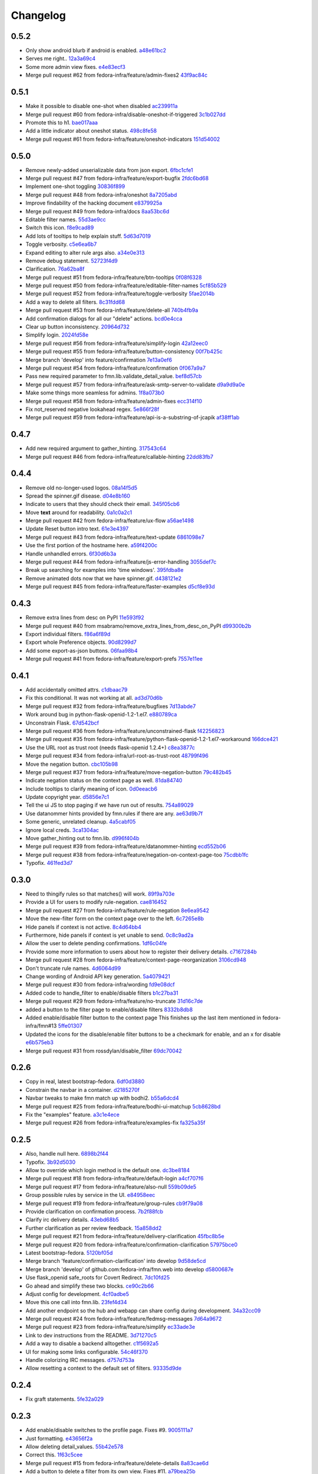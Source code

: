 Changelog
=========

0.5.2
-----

- Only show android blurb if android is enabled. `a48e61bc2 <https://github.com/fedora-infra/fmn.web/commit/a48e61bc2355acee6f029a0fc405156c27fbeca6>`_
- Serves me right.. `12a3a69c4 <https://github.com/fedora-infra/fmn.web/commit/12a3a69c488d5cf2984f125f2a2e1d2b627040d9>`_
- Some more admin view fixes. `e4e83ecf3 <https://github.com/fedora-infra/fmn.web/commit/e4e83ecf392c0913de817d5841a96e93254e3be1>`_
- Merge pull request #62 from fedora-infra/feature/admin-fixes2 `43f9ac84c <https://github.com/fedora-infra/fmn.web/commit/43f9ac84caf64c82240ee3b27235f04f61077147>`_

0.5.1
-----

- Make it possible to disable one-shot when disabled `ac239911a <https://github.com/fedora-infra/fmn.web/commit/ac239911a2bf23064ac98ed0c48179d180c7c12f>`_
- Merge pull request #60 from fedora-infra/disable-oneshot-if-triggered `3c1b027dd <https://github.com/fedora-infra/fmn.web/commit/3c1b027dd3b3b43c186c3b72e07b6b19005cc493>`_
- Promote this to h1. `bae017aaa <https://github.com/fedora-infra/fmn.web/commit/bae017aaabf8b356f0828c6bb0955725447fbe20>`_
- Add a little indicator about oneshot status. `498c8fe58 <https://github.com/fedora-infra/fmn.web/commit/498c8fe5871471f096767cfbbe84de7c4752ee8a>`_
- Merge pull request #61 from fedora-infra/feature/oneshot-indicators `151d54002 <https://github.com/fedora-infra/fmn.web/commit/151d54002b1a845e229ec5bfb18b76ae310b0a66>`_

0.5.0
-----

- Remove newly-added unserializable data from json export. `6fbc1cfe1 <https://github.com/fedora-infra/fmn.web/commit/6fbc1cfe1af3e6a58e8161da267c67408b93d098>`_
- Merge pull request #47 from fedora-infra/feature/export-bugfix `2fdc6bd68 <https://github.com/fedora-infra/fmn.web/commit/2fdc6bd680021d229f779a6c4d05335ddd8ee774>`_
- Implement one-shot toggling `30836f899 <https://github.com/fedora-infra/fmn.web/commit/30836f899e059acfedf49363149898531f93fe1a>`_
- Merge pull request #48 from fedora-infra/oneshot `8a7205abd <https://github.com/fedora-infra/fmn.web/commit/8a7205abd379506b077a23afe1381e9119a84217>`_
- Improve findability of the hacking document `e8379925a <https://github.com/fedora-infra/fmn.web/commit/e8379925a3b797a41293a1010dc77fbdfb091be7>`_
- Merge pull request #49 from fedora-infra/docs `8aa53bc6d <https://github.com/fedora-infra/fmn.web/commit/8aa53bc6d4921755e2d0f67d6a433ac3093b365e>`_
- Editable filter names. `55d3ae9cc <https://github.com/fedora-infra/fmn.web/commit/55d3ae9cc4f4e941beafd72784c12f7147ab22d9>`_
- Switch this icon. `f8e9cad89 <https://github.com/fedora-infra/fmn.web/commit/f8e9cad89c92c563561eb159195326cc07a7656f>`_
- Add lots of tooltips to help explain stuff. `5d63d7019 <https://github.com/fedora-infra/fmn.web/commit/5d63d70198c9d5550cf2fa7ad6ee53648c0a1709>`_
- Toggle verbosity. `c5e6ea6b7 <https://github.com/fedora-infra/fmn.web/commit/c5e6ea6b71cd7a06b66023a73535564edcfb6cbf>`_
- Expand editing to alter rule args also. `a34e0e313 <https://github.com/fedora-infra/fmn.web/commit/a34e0e313c8e1d366c4193c2617d5f6046b87ee7>`_
- Remove debug statement. `52723f4d9 <https://github.com/fedora-infra/fmn.web/commit/52723f4d9a531f44e595132ba0b98dafecb56845>`_
- Clarification. `76a62ba8f <https://github.com/fedora-infra/fmn.web/commit/76a62ba8fe19a9b2de117b328265fa8b65631f0c>`_
- Merge pull request #51 from fedora-infra/feature/btn-tooltips `0f08f6328 <https://github.com/fedora-infra/fmn.web/commit/0f08f6328fa8ceaeb67ebaacaacff438aaa555e8>`_
- Merge pull request #50 from fedora-infra/feature/editable-filter-names `5cf85b529 <https://github.com/fedora-infra/fmn.web/commit/5cf85b5294392b238b76427488f7645430ca9d72>`_
- Merge pull request #52 from fedora-infra/feature/toggle-verbosity `5fae2014b <https://github.com/fedora-infra/fmn.web/commit/5fae2014bfbb8ef703f3f8e5c7ccb0ba49582803>`_
- Add a way to delete all filters. `8c31fdd68 <https://github.com/fedora-infra/fmn.web/commit/8c31fdd68f86640235b13323125b6d548e07d78e>`_
- Merge pull request #53 from fedora-infra/feature/delete-all `740b4fb9a <https://github.com/fedora-infra/fmn.web/commit/740b4fb9a49c0d372a9c71b2b5031849318446a9>`_
- Add confirmation dialogs for all our "delete" actions. `bcd0e4cca <https://github.com/fedora-infra/fmn.web/commit/bcd0e4cca4a40d010064277bd0507e5edcbc01c2>`_
- Clear up button inconsistency. `20964d732 <https://github.com/fedora-infra/fmn.web/commit/20964d732ef262368589a7b70e69ee5fe12cda2b>`_
- Simplify login. `2024fd58e <https://github.com/fedora-infra/fmn.web/commit/2024fd58ec55af180a4cc5791ce9d684dea467ec>`_
- Merge pull request #56 from fedora-infra/feature/simplify-login `42a12eec0 <https://github.com/fedora-infra/fmn.web/commit/42a12eec07f176fa5f786ba3ae781cb9a46fae87>`_
- Merge pull request #55 from fedora-infra/feature/button-consistency `00f7b425c <https://github.com/fedora-infra/fmn.web/commit/00f7b425cb4db19e7823ea132341b9b067f7b92c>`_
- Merge branch 'develop' into feature/confirmation `7e13a0ef6 <https://github.com/fedora-infra/fmn.web/commit/7e13a0ef6cbf4902f746bc841e7905511e198bd4>`_
- Merge pull request #54 from fedora-infra/feature/confirmation `0f067a9a7 <https://github.com/fedora-infra/fmn.web/commit/0f067a9a747a693775e50b10fe38f39e1f36c63e>`_
- Pass new required parameter to fmn.lib.validate_detail_value. `bef8d57cb <https://github.com/fedora-infra/fmn.web/commit/bef8d57cbfdb15cdd8b6da6a445f3955652a7e67>`_
- Merge pull request #57 from fedora-infra/feature/ask-smtp-server-to-validate `d9a9d9a0e <https://github.com/fedora-infra/fmn.web/commit/d9a9d9a0ed21dddf013527b4c1266109c6b7e836>`_
- Make some things more seamless for admins. `1f8a073b0 <https://github.com/fedora-infra/fmn.web/commit/1f8a073b0a869b86e76a8316b984df246ce0bbda>`_
- Merge pull request #58 from fedora-infra/feature/admin-fixes `ecc314f10 <https://github.com/fedora-infra/fmn.web/commit/ecc314f108fc2fa222af84816382f568fea49343>`_
- Fix not_reserved negative lookahead regex. `5e866f28f <https://github.com/fedora-infra/fmn.web/commit/5e866f28f4532e0759e29e57228bdde78e19df42>`_
- Merge pull request #59 from fedora-infra/feature/api-is-a-substring-of-jcapik `af38ff1ab <https://github.com/fedora-infra/fmn.web/commit/af38ff1abbed30e526b201a815b3b93a9f7fca38>`_

0.4.7
-----

- Add new required argument to gather_hinting. `317543c64 <https://github.com/fedora-infra/fmn.web/commit/317543c6457f1ee3fd86f14939c70567ebba4478>`_
- Merge pull request #46 from fedora-infra/feature/callable-hinting `22dd83fb7 <https://github.com/fedora-infra/fmn.web/commit/22dd83fb780470e76574459aeb78b39eca680bdc>`_

0.4.4
-----

- Remove old no-longer-used logos. `08a14f5d5 <https://github.com/fedora-infra/fmn.web/commit/08a14f5d5928c6b2ba2a7569c776d7172793c014>`_
- Spread the spinner.gif disease. `d04e8b160 <https://github.com/fedora-infra/fmn.web/commit/d04e8b160ea3a8896c5871ab459173a9767c16eb>`_
- Indicate to users that they should check their email. `345f05cb6 <https://github.com/fedora-infra/fmn.web/commit/345f05cb6f5ffffd1752aa2477d6ffe108cbf22d>`_
- Move **text** around for readability. `0a1c0a2c1 <https://github.com/fedora-infra/fmn.web/commit/0a1c0a2c1a833fa3d04005e9478f6aca1eb6d674>`_
- Merge pull request #42 from fedora-infra/feature/ux-flow `a56ae1498 <https://github.com/fedora-infra/fmn.web/commit/a56ae149852f24227a695b969d36b7996ea27864>`_
- Update Reset button intro text. `61e3e4397 <https://github.com/fedora-infra/fmn.web/commit/61e3e4397406f433594bb68f6eec84e9235719bc>`_
- Merge pull request #43 from fedora-infra/feature/text-update `6861098e7 <https://github.com/fedora-infra/fmn.web/commit/6861098e74bfc2b09fc3dfe36169cdac180c923a>`_
- Use the first portion of the hostname here. `a59f4200c <https://github.com/fedora-infra/fmn.web/commit/a59f4200cea462c1d4de813be82088f2a4c6acae>`_
- Handle unhandled errors. `6f30d6b3a <https://github.com/fedora-infra/fmn.web/commit/6f30d6b3a178d80b80ed292f36fff7465a10651e>`_
- Merge pull request #44 from fedora-infra/feature/js-error-handling `3055def7c <https://github.com/fedora-infra/fmn.web/commit/3055def7cc01d88daed60cb433e5518ce7d18598>`_
- Break up searching for examples into 'time windows'. `395fdba8e <https://github.com/fedora-infra/fmn.web/commit/395fdba8ea49f5db64853458197f4618319a115b>`_
- Remove animated dots now that we have spinner.gif. `d438121e2 <https://github.com/fedora-infra/fmn.web/commit/d438121e273f97a587383a7eff9eb01626a0eb28>`_
- Merge pull request #45 from fedora-infra/feature/faster-examples `d5cf8e93d <https://github.com/fedora-infra/fmn.web/commit/d5cf8e93d50b6efee1126674e15b0ec701c7630e>`_

0.4.3
-----

- Remove extra lines from desc on PyPI `11e593f92 <https://github.com/fedora-infra/fmn.web/commit/11e593f926ff517f4556c922a3a6251908736bb5>`_
- Merge pull request #40 from msabramo/remove_extra_lines_from_desc_on_PyPI `d99300b2b <https://github.com/fedora-infra/fmn.web/commit/d99300b2b7c48e133b2cf86725bbb15e7e9beccf>`_
- Export individual filters. `f86a6f89d <https://github.com/fedora-infra/fmn.web/commit/f86a6f89d809cff7aa6267f172bd9394422484a9>`_
- Export whole Preference objects. `90d8299d7 <https://github.com/fedora-infra/fmn.web/commit/90d8299d707cda9adc73a0f4acab3c034df99c8c>`_
- Add some export-as-json buttons. `06faa98b4 <https://github.com/fedora-infra/fmn.web/commit/06faa98b486048137da8dbc56f13fcff5dcd845a>`_
- Merge pull request #41 from fedora-infra/feature/export-prefs `7557e11ee <https://github.com/fedora-infra/fmn.web/commit/7557e11ee34f2193ce4d8d8238b80940f07a77a8>`_

0.4.1
-----

- Add accidentally omitted attrs. `c1dbaac79 <https://github.com/fedora-infra/fmn.web/commit/c1dbaac79dd6b6acb523f0f612957b472bec9d57>`_
- Fix this conditional.  It was not working at all. `ad3d70d6b <https://github.com/fedora-infra/fmn.web/commit/ad3d70d6b9d4ba60732853dba6ac14818dcbb4b2>`_
- Merge pull request #32 from fedora-infra/feature/bugfixes `7d13abde7 <https://github.com/fedora-infra/fmn.web/commit/7d13abde75ac9f1c879b8f1ad4c064e692233e8f>`_
- Work around bug in python-flask-openid-1.2-1.el7. `e880789ca <https://github.com/fedora-infra/fmn.web/commit/e880789cacda5ef9bb2a4c9f4b9306a183af53d1>`_
- Unconstrain Flask. `67d542bcf <https://github.com/fedora-infra/fmn.web/commit/67d542bcfa084f8a9515534354fe786b0babe5a3>`_
- Merge pull request #36 from fedora-infra/feature/unconstrained-flask `f42256823 <https://github.com/fedora-infra/fmn.web/commit/f422568230aaae5fe3910f2460c0c7569bcbebbe>`_
- Merge pull request #35 from fedora-infra/feature/python-flask-openid-1.2-1.el7-workaround `166dce421 <https://github.com/fedora-infra/fmn.web/commit/166dce421d523946caf9e52235c38e659f176451>`_
- Use the URL root as trust root (needs flask-openid 1.2.4+) `c8ea3877c <https://github.com/fedora-infra/fmn.web/commit/c8ea3877c87b3e341a60950abc48480a970a295f>`_
- Merge pull request #34 from fedora-infra/url-root-as-trust-root `48799f496 <https://github.com/fedora-infra/fmn.web/commit/48799f4968160b211a5b68c7fb1b31cde506b5a4>`_
- Move the negation button. `cbc105b98 <https://github.com/fedora-infra/fmn.web/commit/cbc105b9808343c6aee633773111f933a880c421>`_
- Merge pull request #37 from fedora-infra/feature/move-negation-button `79c482b45 <https://github.com/fedora-infra/fmn.web/commit/79c482b453b0019dc10b66e077ea2822d073a6ba>`_
- Indicate negation status on the context page as well. `81da84740 <https://github.com/fedora-infra/fmn.web/commit/81da847409ed71558b5426562a423387f2cc3578>`_
- Include tooltips to clarify meaning of icon. `0d0eeacb6 <https://github.com/fedora-infra/fmn.web/commit/0d0eeacb6e84fdc88413a3d5d10c5252f11e5f9e>`_
- Update copyright year. `d5856e7c1 <https://github.com/fedora-infra/fmn.web/commit/d5856e7c191bf9d79d1589b459bd03f8e9c9ce1c>`_
- Tell the ui JS to stop paging if we have run out of results. `754a89029 <https://github.com/fedora-infra/fmn.web/commit/754a8902968b7d584fd5cbe981fc651d1904c566>`_
- Use datanommer hints provided by fmn.rules if there are any. `ae63d9b7f <https://github.com/fedora-infra/fmn.web/commit/ae63d9b7f699fe3cab10e72ec7b05a1b13fa1660>`_
- Some generic, unrelated cleanup. `4a5cabf05 <https://github.com/fedora-infra/fmn.web/commit/4a5cabf05e1642f38847af3b465f7453ccad5523>`_
- Ignore local creds. `3ca1304ac <https://github.com/fedora-infra/fmn.web/commit/3ca1304ac8a47112b222ebd6d7134fbd2f065d09>`_
- Move gather_hinting out to fmn.lib. `d996f404b <https://github.com/fedora-infra/fmn.web/commit/d996f404b43c73a5794697e6ef41f8d63bafee04>`_
- Merge pull request #39 from fedora-infra/feature/datanommer-hinting `ecd552b06 <https://github.com/fedora-infra/fmn.web/commit/ecd552b0633a4fb3102291cb1cc3873a1fff0b91>`_
- Merge pull request #38 from fedora-infra/feature/negation-on-context-page-too `75cdbb1fc <https://github.com/fedora-infra/fmn.web/commit/75cdbb1fcabe2920867db1e4f52c4126dff1ed40>`_
- Typofix. `461fed3d7 <https://github.com/fedora-infra/fmn.web/commit/461fed3d7595c78b90fa195b3b92cec81693de14>`_

0.3.0
-----

- Need to thingify rules so that matches() will work. `89f9a703e <https://github.com/fedora-infra/fmn.web/commit/89f9a703ee558101170b22e5f1db5f2328c06761>`_
- Provide a UI for users to modify rule-negation. `cae816452 <https://github.com/fedora-infra/fmn.web/commit/cae8164525b7d69a812dba1301e5235ef84ee398>`_
- Merge pull request #27 from fedora-infra/feature/rule-negation `8e6ea9542 <https://github.com/fedora-infra/fmn.web/commit/8e6ea9542fe08d171d2c841c5a2d35e2204de95f>`_
- Move the new-filter form on the context page over to the left. `6c7265e8b <https://github.com/fedora-infra/fmn.web/commit/6c7265e8bfce9b7703c542ced134737308ec8906>`_
- Hide panels if context is not active. `8c4d64bb4 <https://github.com/fedora-infra/fmn.web/commit/8c4d64bb4a6e390b3080f007c5c35cc8799b299b>`_
- Furthermore, hide panels if context is yet unable to send. `0c8c9ad2a <https://github.com/fedora-infra/fmn.web/commit/0c8c9ad2a79a85e1f0938b4b9f7fe7d404f1a597>`_
- Allow the user to delete pending confirmations. `1df6c04fe <https://github.com/fedora-infra/fmn.web/commit/1df6c04fe50e305280db43aa006b0557304b8645>`_
- Provide some more information to users about how to register their delivery details. `c7167284b <https://github.com/fedora-infra/fmn.web/commit/c7167284b05103bf8bb35b1b2c9330f080cb0ed3>`_
- Merge pull request #28 from fedora-infra/feature/context-page-reorganization `3106cd948 <https://github.com/fedora-infra/fmn.web/commit/3106cd94875437806794c82fd7c06cdfa137a102>`_
- Don't truncate rule names. `4d6064d99 <https://github.com/fedora-infra/fmn.web/commit/4d6064d995c37daa2bfa76f7459704bce14390c1>`_
- Change wording of Android API key generation. `5a4079421 <https://github.com/fedora-infra/fmn.web/commit/5a40794214935feddec3afc76599b738cbfb0d10>`_
- Merge pull request #30 from fedora-infra/wording `fd9e08dcf <https://github.com/fedora-infra/fmn.web/commit/fd9e08dcff91bd7700a62cbce69132855b9d7bb2>`_
- Added code to handle_filter to enable/disable filters `b1c27ba31 <https://github.com/fedora-infra/fmn.web/commit/b1c27ba313ef800329d8216a2d8e3d1830919f56>`_
- Merge pull request #29 from fedora-infra/feature/no-truncate `31d16c7de <https://github.com/fedora-infra/fmn.web/commit/31d16c7de69cfcee1b0dfa0d3eba7d047d4f5a24>`_
- added a button to the filter page to enable/disable filters `8332b8db8 <https://github.com/fedora-infra/fmn.web/commit/8332b8db8f7941b8a1d55269d69d5ce0ff0d4333>`_
- Added enable/disable filter button to the context page This finishes up the last item mentioned in fedora-infra/fmn#13 `5ffe01307 <https://github.com/fedora-infra/fmn.web/commit/5ffe01307312c48d7db79b2d3b9b2792cdf6da6a>`_
- Updated the icons for the disable/enable filter buttons to be a checkmark for enable, and an x for disable `e6b575eb3 <https://github.com/fedora-infra/fmn.web/commit/e6b575eb3c500cd7be60e5f821bd7c35f56103dc>`_
- Merge pull request #31 from rossdylan/disable_filter `69dc70042 <https://github.com/fedora-infra/fmn.web/commit/69dc70042a3e71cdb428aa3565c25119cc3e23f2>`_

0.2.6
-----

- Copy in real, latest bootstrap-fedora. `6df0d3880 <https://github.com/fedora-infra/fmn.web/commit/6df0d3880da2a7ff2340bc9b78955ea5084db8c2>`_
- Constrain the navbar in a container. `d2185270f <https://github.com/fedora-infra/fmn.web/commit/d2185270fcc0c1df6622f0056438ccac07ccdb93>`_
- Navbar tweaks to make fmn match up with bodhi2. `b55a6dcd4 <https://github.com/fedora-infra/fmn.web/commit/b55a6dcd42613268e4802ab9ed2f88d197051477>`_
- Merge pull request #25 from fedora-infra/feature/bodhi-ui-matchup `5cb8628bd <https://github.com/fedora-infra/fmn.web/commit/5cb8628bd8b5a75269efeefcf6149cba6586a210>`_
- Fix the "examples" feature. `a3c1e4ece <https://github.com/fedora-infra/fmn.web/commit/a3c1e4ece2f5d0ea9c4a519612eca88911d98e0c>`_
- Merge pull request #26 from fedora-infra/feature/examples-fix `fa325a35f <https://github.com/fedora-infra/fmn.web/commit/fa325a35fb460f632dd068a4c80110bcc12c4e7d>`_

0.2.5
-----

- Also, handle null here. `6898b2f44 <https://github.com/fedora-infra/fmn.web/commit/6898b2f447818f213e680e5308829cb8a539477d>`_
- Typofix. `3b92d5030 <https://github.com/fedora-infra/fmn.web/commit/3b92d5030242651dc87a461f9259d42e6f795e24>`_
- Allow to override which login method is the default one. `dc3be8184 <https://github.com/fedora-infra/fmn.web/commit/dc3be818469884ae8f18ff89fc4a1eeb8d1100c8>`_
- Merge pull request #18 from fedora-infra/feature/default-login `a4cf707f6 <https://github.com/fedora-infra/fmn.web/commit/a4cf707f6dd3bf6bbbaabecff134fc74374a0ebc>`_
- Merge pull request #17 from fedora-infra/feature/also-null `559b09de5 <https://github.com/fedora-infra/fmn.web/commit/559b09de57eb461537f250239e9cef0e1a66112a>`_
- Group possible rules by service in the UI. `e84958eec <https://github.com/fedora-infra/fmn.web/commit/e84958eec63e6ddcaee9a5d31e138d0956b25c0b>`_
- Merge pull request #19 from fedora-infra/feature/group-rules `cb9f79a08 <https://github.com/fedora-infra/fmn.web/commit/cb9f79a08de7fa4072ebf4a860bcc341215c9379>`_
- Provide clarification on confirmation process. `7b2f88fcb <https://github.com/fedora-infra/fmn.web/commit/7b2f88fcb5c9bf1a4070b7c9f81895de44785dce>`_
- Clarify irc delivery details. `43ebd68b5 <https://github.com/fedora-infra/fmn.web/commit/43ebd68b5a0586b01cba6580eaef56bad882ff0d>`_
- Further clarification as per review feedback. `15a858dd2 <https://github.com/fedora-infra/fmn.web/commit/15a858dd21bea09cf3ad985b61e13151e8081e9d>`_
- Merge pull request #21 from fedora-infra/feature/delivery-clarification `45fbc8b5e <https://github.com/fedora-infra/fmn.web/commit/45fbc8b5e17d9e0c24caf0e0baf981afcd1b33bb>`_
- Merge pull request #20 from fedora-infra/feature/confirmation-clarification `57975bce0 <https://github.com/fedora-infra/fmn.web/commit/57975bce0ada5bf14019d848663a46e8c9f3bbd6>`_
- Latest bootstrap-fedora. `5120bf05d <https://github.com/fedora-infra/fmn.web/commit/5120bf05dadf8efeb7951e00b71cd55986bcee60>`_
- Merge branch 'feature/confirmation-clarification' into develop `9d58de5cd <https://github.com/fedora-infra/fmn.web/commit/9d58de5cd926f66be8a3ba488508421508f04ffe>`_
- Merge branch 'develop' of github.com:fedora-infra/fmn.web into develop `d5800687e <https://github.com/fedora-infra/fmn.web/commit/d5800687e969ac9e1dd54ac0accb7e44e5853d0c>`_
- Use flask_openid safe_roots for Covert Redirect. `7dc10fd25 <https://github.com/fedora-infra/fmn.web/commit/7dc10fd2594267cb56fa1703c02900b088f99456>`_
- Go ahead and simplify these two blocks. `ce90c2b66 <https://github.com/fedora-infra/fmn.web/commit/ce90c2b66777ed1ef74b7ef59b2dbe8ed639965c>`_
- Adjust config for development. `4cf0adbe5 <https://github.com/fedora-infra/fmn.web/commit/4cf0adbe5faa749fa74af0ac43bce7fd7ab3d8e8>`_
- Move this one call into fmn.lib. `23fef4d34 <https://github.com/fedora-infra/fmn.web/commit/23fef4d34bc921269698e2479b2a483b1462bf13>`_
- Add another endpoint so the hub and webapp can share config during development. `34a32cc09 <https://github.com/fedora-infra/fmn.web/commit/34a32cc0916304ea20e8e4190a53575fc943a925>`_
- Merge pull request #24 from fedora-infra/feature/fedmsg-messages `7d64a9672 <https://github.com/fedora-infra/fmn.web/commit/7d64a9672bcee69eddff9075b5bb8f1d234c2c01>`_
- Merge pull request #23 from fedora-infra/feature/simplify `ec33ade3e <https://github.com/fedora-infra/fmn.web/commit/ec33ade3e024a6931e2e688aa28d8badfbbf2089>`_
- Link to dev instructions from the README. `3d71270c5 <https://github.com/fedora-infra/fmn.web/commit/3d71270c596b4ee82a691e505f4d579afd8ea459>`_
- Add a way to disable a backend alltogether. `c1f5692a5 <https://github.com/fedora-infra/fmn.web/commit/c1f5692a5744a779cc904a9a3af81eb72d18d8fe>`_
- UI for making some links configurable. `54c46f370 <https://github.com/fedora-infra/fmn.web/commit/54c46f370040cfac39b5da402e9a5a97a4c772d0>`_
- Handle colorizing IRC messages. `d757d753a <https://github.com/fedora-infra/fmn.web/commit/d757d753af4dd265fce1aaa87833771ae105e64e>`_
- Allow resetting a context to the default set of filters. `93335d9de <https://github.com/fedora-infra/fmn.web/commit/93335d9de8b6e2dfcad8dc57fb59cb514864c969>`_

0.2.4
-----

- Fix graft statements. `5fe32a029 <https://github.com/fedora-infra/fmn.web/commit/5fe32a029e3c82d10f3330737759a0a0f65c6438>`_

0.2.3
-----

- Add enable/disable switches to the profile page.  Fixes #9. `9005111a7 <https://github.com/fedora-infra/fmn.web/commit/9005111a7e85b405ff40aeb6f43deb966b900824>`_
- Just formatting. `e43656f2a <https://github.com/fedora-infra/fmn.web/commit/e43656f2a6ff122278c1fa1503bcc78d6adb16b7>`_
- Allow deleting detail_values. `55b42e578 <https://github.com/fedora-infra/fmn.web/commit/55b42e5782f5e69af9b03c2049f3e8095efe8544>`_
- Correct this. `1f63c5cee <https://github.com/fedora-infra/fmn.web/commit/1f63c5ceeae466a18577aba9edea93406ce75023>`_
- Merge pull request #15 from fedora-infra/feature/delete-details `8a83cae6d <https://github.com/fedora-infra/fmn.web/commit/8a83cae6dece473b8b9ee7cb69cc7910087e2819>`_
- Add a button to delete a filter from its own view.  Fixes #11. `a79bea25b <https://github.com/fedora-infra/fmn.web/commit/a79bea25b7bdf7c91c95c3753056161a73b60976>`_
- Merge pull request #16 from fedora-infra/feature/delete-filter `bc01c670f <https://github.com/fedora-infra/fmn.web/commit/bc01c670f33a0ef7fedccf560980114cad3721ed>`_

0.2.2
-----

- Remove unnecessary word. `587df5258 <https://github.com/fedora-infra/fmn.web/commit/587df525807eab27ab8031580966b7d4312babcb>`_
- add /link-fedora-mobile endpoint for...linking fedora mobile. ;) `1eff1d432 <https://github.com/fedora-infra/fmn.web/commit/1eff1d4328fcc189048e0fd37a3e403d08204f21>`_
- Change status to accepted instead of pending `335e5c3bf <https://github.com/fedora-infra/fmn.web/commit/335e5c3bfabfdc8e0aa97b7219e25f60fce2227e>`_
- Add an endpoint for accepting without login. `f66ed7e51 <https://github.com/fedora-infra/fmn.web/commit/f66ed7e513f4fa357c1b7877c93e22e2ad950395>`_
- make the context page prettier for android `53c4605eb <https://github.com/fedora-infra/fmn.web/commit/53c4605ebc5ef0343a23616bd3514c4b72f99e7e>`_
- use @api_method and return dicts `22a23e296 <https://github.com/fedora-infra/fmn.web/commit/22a23e29696f566ed6f3035242689baccf64c6ba>`_
- Merge pull request #8 from fedora-infra/android `8b79bf0c0 <https://github.com/fedora-infra/fmn.web/commit/8b79bf0c0861bb19bdfe547c3de25e3974579648>`_
- Use filter_id in urls instead of unsafe filter_name. `901366c40 <https://github.com/fedora-infra/fmn.web/commit/901366c401829651d2d7bfafa734203b33d405b9>`_
- Merge branch 'develop' of github.com:fedora-infra/fmn.web into develop `19b5ad4ac <https://github.com/fedora-infra/fmn.web/commit/19b5ad4acf374b1136bd8ece5c21cc8a81243c5e>`_

0.2.1
-----

- Re-do the frontpage and redistribute that text to the context template. `86caa7d7a <https://github.com/fedora-infra/fmn.web/commit/86caa7d7a78f183caaa235624ef6ac1dfbb763aa>`_
- Show examples messages that match a filter.  Fixes #2. \ó/ `4a45c5f7a <https://github.com/fedora-infra/fmn.web/commit/4a45c5f7a127ed0f2c6aee2bb7c6696ed26111f3>`_
- Update the name of this method call. `7dab102be <https://github.com/fedora-infra/fmn.web/commit/7dab102be28cb05b4a80fad32de5c2b45a71ea50>`_

0.2.0
-----

- Not using these anymore. `e1d932601 <https://github.com/fedora-infra/fmn.web/commit/e1d93260190948a9bc1a3b204938c21f29896f76>`_
- Logout only if logged in. `7387e46d3 <https://github.com/fedora-infra/fmn.web/commit/7387e46d3cc08d0a93bbbf3c0354fdf39cc1ccbf>`_
- Use stateless mode for openid. `dbc9a93d0 <https://github.com/fedora-infra/fmn.web/commit/dbc9a93d07abca11bce5c1bac15a130c6d554de9>`_
- Adapt to an API change. `5ca5f2f26 <https://github.com/fedora-infra/fmn.web/commit/5ca5f2f268254fef3b9d742f636b23a49fabc59b>`_
- Show API key and allow the user to reset it `e96b7e70d <https://github.com/fedora-infra/fmn.web/commit/e96b7e70dc7588fa07ec3e71ce945bafb92e1216>`_
- Add a confirmation on the key reset link `47a9bdf14 <https://github.com/fedora-infra/fmn.web/commit/47a9bdf14eff3216a0d4e4eb370c47989633852e>`_
- useless import `963d8079f <https://github.com/fedora-infra/fmn.web/commit/963d8079f0e4f01e4a6426d5ce796040f575d13c>`_
- Add some Fedora Mobile magic. `7841c7451 <https://github.com/fedora-infra/fmn.web/commit/7841c7451afd3b6d1f27c1fa8bf3acf523b642cd>`_
- Break out the forms on the context view. `eddb755c0 <https://github.com/fedora-infra/fmn.web/commit/eddb755c0accef3fba3bf81b2e71ddd539a751cd>`_
- Split up detail_value in the context template. `5caa803f8 <https://github.com/fedora-infra/fmn.web/commit/5caa803f8a029163ffbbaadad16e6e4bd8fc6c23>`_
- detail_value validation. `3d0b46fe0 <https://github.com/fedora-infra/fmn.web/commit/3d0b46fe03cb874be1b62dd6e022d2533f504ded>`_
- Move this inside.  Users are not always changing this here. `8920c901e <https://github.com/fedora-infra/fmn.web/commit/8920c901e82cebf247b883a4992e85c8fc816913>`_
- config for pkgdb queries. `c711aecb7 <https://github.com/fedora-infra/fmn.web/commit/c711aecb791a83d4c525de27893117f0a7c2f2dc>`_
- Merge pull request #6 from fedora-infra/apikey `9b9c8e41e <https://github.com/fedora-infra/fmn.web/commit/9b9c8e41e490ef62b6bb31fad2c66b78f253b86c>`_
- Adapt to detail values as a model (not comma-separated.......) `dce54d0fa <https://github.com/fedora-infra/fmn.web/commit/dce54d0fa4d2bc2f212c2a1587a335cd0a002ac1>`_
- Merge branch 'feature/comma-delimited-detail-value' into develop `b5ebcd694 <https://github.com/fedora-infra/fmn.web/commit/b5ebcd6940244fe012cac781469b0999ececd538>`_
- Merge branch 'develop' of github.com:fedora-infra/fmn.web into develop `5125cdafa <https://github.com/fedora-infra/fmn.web/commit/5125cdafa5d9de39d2521d49d1acb4f31153807b>`_
- Further updates for detail_values-as-model stuff. `ee030d719 <https://github.com/fedora-infra/fmn.web/commit/ee030d71915508ce680fc9e45c83d44f8e72901c>`_
- Some defaults for dogpile cache. `00f531732 <https://github.com/fedora-infra/fmn.web/commit/00f5317327b14f2699f2b444592be9034adc6f30>`_
- Redirect to profile after login. `8263754df <https://github.com/fedora-infra/fmn.web/commit/8263754dfd0e502f8669c170bbeb4ff53aa27eaf>`_
- Some explanation on the context page. `7939ce807 <https://github.com/fedora-infra/fmn.web/commit/7939ce807469eed7cdf83dc6f25968ed5d2c3022>`_
- A note about android. `0e77992da <https://github.com/fedora-infra/fmn.web/commit/0e77992da646f43b228961d329022bf8b526b78e>`_

0.1.5
-----

- Include static resources in the tarball. `ed6bf3a60 <https://github.com/fedora-infra/fmn.web/commit/ed6bf3a606657a0e667c65639f4c86cf77cac54c>`_

0.1.4
-----

- Deactivate apache config by default. `57cd98987 <https://github.com/fedora-infra/fmn.web/commit/57cd98987b71bada2d01f29ae7b438d6e0631107>`_

0.1.3
-----


0.1.2
-----

- mod_wsgi files. `91649ff0f <https://github.com/fedora-infra/fmn.web/commit/91649ff0fee071f154cf60b0f13f5ce234b9fb1e>`_

0.1.1
-----

- Include license and changelog. `e6ade68f7 <https://github.com/fedora-infra/fmn.web/commit/e6ade68f7af93af602ac3f6d65706fe35a749e79>`_
